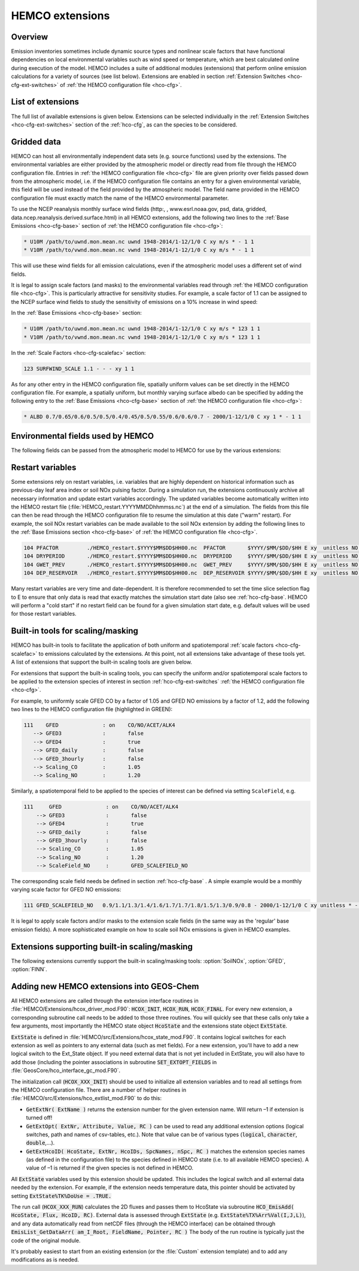 .. _hco-ext:

################
HEMCO extensions
################

========
Overview
========

Emission inventories sometimes include dynamic source types and
nonlinear scale factors that have functional dependencies on local
environmental variables such as wind speed or temperature, which are
best calculated online during execution of the model. HEMCO includes a
suite of additional modules (extensions) that perform online emission
calculations for a variety of sources (see list below). Extensions are
enabled in section :ref:`Extension Switches <hco-cfg-ext-switches>`
of :ref:`the HEMCO configuration file <hco-cfg>`.

.. _hco-ext-list:

==================
List of extensions
==================

The full list of available extensions is given below. Extensions can be
selected individually in the :ref:`Extension Switches
<hco-cfg-ext-switches>` section of the :ref:`hco-cfg`, as can the species to
be considered.

.. option:: DustAlk

   - **Species**: DSTAL1, DSTAL2, DSTAL3, DSTAL4
   - **Reference**: Fairlie et al (check)

.. option:: DustDead

   Emissions of mineral dust from the DEAD dust mobilization model.

   - **Species**: DST1, DST2, DST3, DST4
   - **Reference**: :cite:t:`Zender_et_al._2003`

.. option:: DustGinoux

   Emissions of mineral dust from the P. Ginoux dust mobilization model.

   - **Species**: DST1, DST2, DST3, DST4
   - **Reference**: :cite:t:`Ginoux_et_al._2001`

.. option:: FINN

   Biomass burning emissions from the FINN model.

   - **Species**: NO, CO, ALK4, ACET, MEK, ALD2, PRPE, C2H2, C2H4,
     C3H8, CH2O, C2H6, SO2, NH3, BCPI, BCPO, OCPI, OCPO, GLYC, HAC,
     SOAP
   - **Reference**: :cite:t:`Wiedinmyer_et_al._2014`

.. option:: GC_Rn-Pb-Be

   Emissions of radionuclide species as used in the `GEOS-Chem
   <https://geos-chem.readthedocs.io>`_ model.

   - **Species**: Rn222, Be7, Be7Strat, Be10, Be10Strat

   .. option:: ZHANG_Rn222

      If :option:`ZHANG_Rn222` is :literal:`on`, then Rn222 emissions
      will be computed according to :cite:t:`Zhang_et_al._2021`.

      If :option:`ZHANG_Rn222` is :literal:`off`, then Rn222 emissions
      will be computed according to :cite:t:`Jacob_et_al._1997`.

.. option:: GFED

   Biomass burning emissions from the GFED model.

   - **Version**: GFED3 and GFED4 are available.
   - **Species**: NO, CO, ALK4, ACET, MEK, ALD2, PRPE, C2H2, C2H4, C3H8, CH2O
     C2H6, SO2, NH3, BCPO, BCPI, OCPO, OCPI, POG1, POG2, MTPA, BENZ, TOLU, XYLE
     NAP, EOH, MOH, SOAP,
   - **Reference**: :cite:t:`van_der_Werf_et_al._2010`

.. option:: Inorg_Iodine

   - **Species**:  HOI, I2
   - **Reference**:  TBD

.. option:: LightNOx

   Emissions of NOx from lightning.

   - **Species**: NO
   - **Species**: :cite:`Murray_et_al._2012`

.. option:: MEGAN

   Biogenic VOC emissions.

   - **Version**: 2.1
   - **Species:** ISOP, ACET, PRPE, C2H4, ALD2, CO, OCPI, MONX, MTPA, MTPO,
     LIMO, SESQ
   - **Reference:** :cite:t:`Guenther_et_al._2012`

.. option:: PARANOx

   Plume model for ship emissions.

   - **Species**: NO, NO2, O3, HNO3
   - **Reference**: :cite:t:`Vinken_et_al._2011`

.. option:: SeaFlux

   Air-sea exchange.

   - Species: DMS, ACET, ALD2, MENO3, ETNO3, MOH
   - References: :cite:t:`Johnson_2010`, :cite:t:`Nightingale_et_al._2000`

.. option:: SeaSalt

   Sea salt aerosol emission.

   - **Species**: SALA, SALC, SALACL, SALCCL, SALAAL, SALCAL, BrSALA,
     BrSALC, MOPO, MOPI
   - **References**: :cite:t:`Jaegle_et_al._2011`, :cite:t:`Gong_2003`

.. option:: SoilNOx

   Emissons of NOx from soils and fertilizers.

   - **Species**: NO
   - **Reference**: :cite:t:`Hudman_et_al._2012`


.. option:: Volcano

   Emissions of volcanic SO2 from AEROCOM.

   - **Species**: SO2
   - **Reference**:


.. option:: TOMAS_Jeagle

   Size-resolved sea salt emissions for `TOMAS aerosol microphysics
   <http://wiki.geos-chem.org/TOMAS_aerosol_microphysics>`_
   simulations.

   - **Species**: SS1, SS2, SS3, SS4, SS5, SS6, SS7, SS8, SS9, SS10,
     SS11, SS12, SS13, SS14, SS15, SS16, SS17, SS18, SS19, SS20, SS21,
     SS22, SS23, SS24, SS25, SS26, SS27, SS28, SS29, SS30, SS31, SS32,
     SS33, SS34, SS35, SS36, SS37, SS38, SS39, SS40
   - **Reference**: :cite:t:`Jaegle_et_al._2011`

.. option:: TOMAS_DustDead

   Size-resolved dust emissions for `TOMAS aerosol microphysics
   <http://wiki.geos-chem.org/TOMAS_aerosol_microphysics>`_
   simulations.

   - **Species**: DUST1, DUST2, DUST3, DUST4, DUST5, DUST6, DUST7,
     DUST8, DUST9, DUST10, DUST11, DUST12, DUST13, DUST14, DUST15,
     DUST16, DUST17, DUST18, DUST19, DUST20, DUST21, DUST22, DUST23,
     DUST24, DUST25, DUST26, DUST27, DUST28, DUST29, DUST30, DUST31,
     DUST32, DUST33, DUST34, DUST35, DUST36, DUST37, DUST38, DUST39,
     DUST40
   - **Reference**: :cite:t:`Zender_et_al._2003`


.. _hco-ext-gridded-data:

============
Gridded data
============

HEMCO can host all environmentally independent data sets (e.g. source
functions) used by the extensions. The environmental variables are
either provided by the atmospheric model or directly read from file
through the HEMCO configuration file. Entries in :ref:`the HEMCO
configuration file <hco-cfg>` file are given priority over fields
passed down from the atmospheric model, i.e. if the HEMCO
configuration file contains an entry for a given environmental
variable, this field will be used instead of the field provided by the
atmospheric model. The field name provided in the HEMCO configuration
file must exactly match the name of the HEMCO environmental parameter.

To use the NCEP reanalysis monthly surface wind fields
(http:, , www.esrl.noaa.gov, psd, data, gridded, data.ncep.reanalysis.derived.surface.html)
in all HEMCO extensions, add the following two lines to the
:ref:`Base Emissions <hco-cfg-base>` section of :ref:`the HEMCO
configuration file <hco-cfg>`:

.. code-block:: kconfig

   * U10M /path/to/uwnd.mon.mean.nc uwnd 1948-2014/1-12/1/0 C xy m/s * - 1 1
   * V10M /path/to/vwnd.mon.mean.nc vwnd 1948-2014/1-12/1/0 C xy m/s * - 1 1

This will use these wind fields for all emission calculations, even if
the atmospheric model uses a different set of wind fields.

It is legal to assign scale factors (and masks) to the environmental
variables read through :ref:`the HEMCO configuration file
<hco-cfg>`. This is particularly attractive for sensitivity
studies. For example, a scale factor of 1.1 can be assigned to the
NCEP surface wind fields to study the sensitivity of emissions on a
10% increase in wind speed:

In the :ref:`Base Emissions <hco-cfg-base>` section:

.. code-block:: kconfig

   * U10M /path/to/uwnd.mon.mean.nc uwnd 1948-2014/1-12/1/0 C xy m/s * 123 1 1
   * V10M /path/to/vwnd.mon.mean.nc vwnd 1948-2014/1-12/1/0 C xy m/s * 123 1 1

In the :ref:`Scale Factors <hco-cfg-scalefac>` section:

.. code-block:: kconfig

   123 SURFWIND_SCALE 1.1 - - - xy 1 1

As for any other entry in the HEMCO configuration file, spatially
uniform values can be set directly in the HEMCO configuration file. For
example, a spatially uniform, but monthly varying surface albedo can be
specified by adding the following entry to the :ref:`Base Emissions
<hco-cfg-base>` section of :ref:`the HEMCO configuration file <hco-cfg>`:

.. code-block:: kconfig

   * ALBD 0.7/0.65/0.6/0.5/0.5/0.4/0.45/0.5/0.55/0.6/0.6/0.7 - 2000/1-12/1/0 C xy 1 * - 1 1

.. _hco-ext-env-fields:

==================================
Environmental fields used by HEMCO
==================================

The following fields can be passed from the atmospheric model to HEMCO
for use by the various extensions:

.. option:: AIR

   Air mass.

   - **Dim**: xyz
   - **Units**: kg
   - **Used by**: :option:`GC_Rn-Pb-Be`, :option:`PARANOx`

.. option:: AIRVOL

   Air volume (i.e. volume of grid box).

   - **Dim**: xyz
   - **Units**: kg
   - **Used by**: :option:`PARANOx`

.. option:: ALBD

   Surface albedo.

   - **Dim**: xy
   - **Units**: unitless
   - **Used by**: :option:`SoilNOx`, :option:`SeaFlux`

.. option:: CLDFRC

   Cloud fraction

   - **Dim**: xy
   - **Units**: unitless
   - **Used by**: :option:`MEGAN`

.. option:: CNV_MFC

   Convective mass flux.

   - **Dim**: xyz
   - **Units**: kg/m2/s
   - **Used by**: :option:`LightNOx`

.. option:: FRAC_OF_PBL

   Fraction of grid box within the planetary boundary layer (PBL).

   - **Dim**: xyz
   - **Units**: unitless
   - **Used by**: :option:`PARANOx`, :option:`SeaFlux`

.. option:: FRCLND

   Land fraction

   - **Dim**: xy
   - **Units**: unitless
   - **Used by**: :option:`GC_Rn-Pb-Be`, :option:`SeaFlux`

.. option:: GWETROOT

   Root soil moisture.


   - **Dim**: xy
   - **Units**: unitless
   - **Used by**: :option:`MEGAN`

.. option:: GWETTOP

   Top soil moisture.

   - **Dim**: xy
   - **Units**: unitless
   - **Used by**: :option:`MEGAN`

.. option:: HNO3

   HNO3 mass.

   - **Dim**: xyz
   - **Units**: kg
   - **Used by**: :option:`PARANOx`

.. option:: JO1D

   Photolysis J-value for O1D.

   - **Dim**: xy
   - **Units**: 1/s
   - **Used by**: :option:`PARANOx`

.. option:: JNO2

   Photolysis J-value for NO2.

   - **Dim**: xy
   - **Units**: 1/s
   - **Used by**: :option:`PARANOx`

.. option:: LAI

   Leaf area index.

   - **Dim**: xy
   - **Units**: cm2 leaf/cm2 grid box
   - **Used by**: :option:`MEGAN`

.. option:: NO

   NO mass.

   - **Dim**: xyz
   - **Units**: kg
   - **Used by**: :option:`PARANOx`

.. option:: NO2

   NO2 mass.

   - **Dim**: xyz
   - **Units**: kg
   - **Used by**: :option:`PARANOx`

.. option:: O3

   O3 mass.

   - **Dim**: xyz
   - **Units**: kg
   - **Used by**: :option:`PARANOx`

.. option:: PARDF

   Diffuse photosynthetic active radiation

   - **Dim**: xy
   - **Units**: W/m2
   - **Used by**: :option:`MEGAN`

.. option:: PARDR

   Direct photosynthetic active radiation

   - **Dim**: xy
   - **Units**: W/m2
   - **Used by**: :option:`MEGAN`

.. option:: RADSWG

   Short-wave incident surface radiation

   - **Dim**: xy
   - **Units**: W/m2
   - **Used by**: :option:`SoilNOx`

.. option:: SNOWHGT

   Snow height (mm of H2O equivalent).

   - **Dim**: xy
   - **Units**: kg H2O/m2
   - **Used by**: :option:`DustDead`, :option:`TOMAS_DustDead`

.. option:: SPHU

   Specific humidity

   - **Dim**: xyz
   - **Units**: kg H2O/kg air
   - **Used by**: :option:`DustDead`, :option:`PARANOx`,
     :option:`TOMAS_DustDead`

.. option:: SZAFACT

   Cosine of the solar zenith angle.

   - **Dim**: xy
   - **Units**: unitless
   - **Used by**: :option:`MEGAN`

.. option:: TK

   Temperature.

   - **Dim**: xyz
   - **Units**: K
   - **Used by**: :option:`DustDead`, :option:`LightNOx`,
     :option:`TOMAS_DustDead`

.. option:: TROPP

   Tropopause pressure.

   - **Dim**: xy
   - **Units**: Pa
   - **Used by**: :option:`GC_Rn-Pb-Be`, :option:`LightNOx`

.. option:: TSKIN

   Surface skin temperature

   - **Dim**: xy
   - **Units**: K
   - **Used by**: :option:`SeaFlux`, :option:`SeaSalt`

.. option:: U10M

   E/W wind speed @ 10 meters above surface.

   - **Dim**: xy
   - **Units**: m/s
   - **Used by**:  :option:`DustAlk`,  :option:`DustDead`,
     :option:`DustGinoux`, :option:`PARANOx`, :option:`SeaFlux`,
     :option:`SeaSalt`, :option:`SoilNOx`, :option:`TOMAS_DustDead`,
     :option:`TOMAS_Jeagle`

.. option:: USTAR

   Friction velocity.

   - **Dim**: xy
   - **Units**: m/s
   - **Used by**: :option:`DustDead`, :option:`TOMAS_DustDead`

.. option:: V10M

   N/S wind speed @ 10 meters above surface.

   - **Dim**: xy
   - **Units**: m/s
   - **Used by**:  :option:`DustAlk`,  :option:`DustDead`,
     :option:`DustGinoux`, :option:`PARANOx`, :option:`SeaFlux`,
     :option:`SeaSalt`, :option:`SoilNOx`, :option:`TOMAS_DustDead`,
     :option:`TOMAS_Jeagle`

.. option:: WLI

   Water-land-ice flags (:literal:`0` = water, :literal:`1` = land,
   :literal:`2` =  ice).

   - **Dim**: xy
   - **Units**: unitless
   - **Used by**: Almost every extension

.. option:: Z0

   Roughness height.

   - **Dim**: xy
   - **Units**: m
   - **Used by**: :option:`DustDead`, :option:`TOMAS_DustDead`

.. _hco-ext-rst-vars:

=================
Restart variables
=================

Some extensions rely on restart variables, i.e. variables that are
highly dependent on historical information such as previous-day leaf
area index or soil NOx pulsing factor. During a simulation run, the
extensions continuously archive all necessary information and update
estart variables accordingly. The updated variables become
automatically written into the HEMCO restart file
(:file:`HEMCO_restart.YYYYMMDDhhmmss.nc`) at the end of a
simulation. The fields from this file can then be read through the
HEMCO configuration file to resume the simulation at this date ("warm"
restart). For example, the soil NOx restart variables can be made
available to the soil NOx extension by adding the following lines to
the :ref:`Base Emissions section <hco-cfg-base>` of :ref:`the HEMCO
configuration file <hco-cfg>`.

.. code-block:: kconfig

   104 PFACTOR         ./HEMCO_restart.$YYYY$MM$DD$HH00.nc  PFACTOR       $YYYY/$MM/$DD/$HH E xy  unitless NO - 1 1
   104 DRYPERIOD       ./HEMCO_restart.$YYYY$MM$DD$HH00.nc  DRYPERIOD     $YYYY/$MM/$DD/$HH E xy  unitless NO - 1 1
   104 GWET_PREV       ./HEMCO_restart.$YYYY$MM$DD$HH00.nc  GWET_PREV     $YYYY/$MM/$DD/$HH E xy  unitless NO - 1 1
   104 DEP_RESERVOIR   ./HEMCO_restart.$YYYY$MM$DD$HH00.nc  DEP_RESERVOIR $YYYY/$MM/$DD/$HH E xy  unitless NO - 1 1

Many restart variables are very time and date-dependent. It is therefore
recommended to set the time slice selection flag to E to ensure that
only data is read that exactly matches the simulation start date (also
see :ref:`hco-cfg-base`.  HEMCO will perform a "cold start" if no
restart field can be found for a given simulation start date,
e.g. default values will be used for those restart variables.

.. _built_in_tools_for_scalingmasking:

==================================
Built-in tools for scaling/masking
==================================

HEMCO has built-in tools to facilitate the application of both uniform
and spatiotemporal :ref:`scale factors <hco-cfg-scalefac>` to
emissions calculated by the extensions. At this point, not all
extensions take advantage of these tools yet. A list of extensions
that support the built-in scaling tools are given below.

For extensions that support the built-in scaling tools, you can specify
the uniform and/or spatiotemporal scale factors to be applied to the
extension species of interest in section :ref:`hco-cfg-ext-switches`
:ref:`the HEMCO configuration file <hco-cfg>`.

For example, to uniformly scale GFED CO by a factor of 1.05 and GFED NO
emissions by a factor of 1.2, add the following two lines to the HEMCO
configuration file (highlighted in GREEN):

.. code-block:: kconfig

   111    GFED              : on    CO/NO/ACET/ALK4
      --> GFED3             :       false
      --> GFED4             :       true
      --> GFED_daily        :       false
      --> GFED_3hourly      :       false
      --> Scaling_CO        :       1.05
      --> Scaling_NO        :       1.20

Similarly, a spatiotemporal field to be applied to the species of
interest can be defined via setting :literal:`ScaleField`, e.g.

.. code-block:: kconfig

   111     GFED              : on    CO/NO/ACET/ALK4
       --> GFED3             :       false
       --> GFED4             :       true
       --> GFED_daily        :       false
       --> GFED_3hourly      :       false
       --> Scaling_CO        :       1.05
       --> Scaling_NO        :       1.20
       --> ScaleField_NO     :       GFED_SCALEFIELD_NO

The corresponding scale field needs be defined in section
:ref:`hco-cfg-base` . A simple example would be a monthly
varying scale factor for GFED NO emissions:

.. code-block:: kconfig

   111 GFED_SCALEFIELD_NO   0.9/1.1/1.3/1.4/1.6/1.7/1.7/1.8/1.5/1.3/0.9/0.8 - 2000/1-12/1/0 C xy unitless * - 1 1

It is legal to apply scale factors and/or masks to the extension scale
fields (in the same way as the 'regular' base emission fields). A more
sophisticated example on how to scale soil NOx emissions is given in
HEMCO examples.

.. _hco-ext-scale-mask:

==============================================
Extensions supporting built-in scaling/masking
==============================================

The following extensions currently support the built-in scaling/masking
tools: :option:`SoilNOx`, :option:`GFED`, :option:`FINN`.

==========================================
Adding new HEMCO extensions into GEOS-Chem
==========================================

All HEMCO extensions are called through the extension interface
routines in :file:`HEMCO/Extensions/hcox_driver_mod.F90`:
:code:`HCOX_INIT`, :code:`HCOX_RUN`, :code:`HCOX_FINAL`. For
every new extension, a corresponding subroutine call needs to be added
to those three routines.  You will quickly see that these calls only
take a few arguments, most importantly the HEMCO state object
:code:`HcoState` and the extensions state object :code:`ExtState`.

:code:`ExtState` is defined in
:file:`HEMCO/src/Extensions/hcox_state_mod.F90`. It contains logical
switches for each extension as well as pointers to any external data
(such as met fields). For a new extension, you'll have to add a new
logical switch to the Ext_State object. If you need external data that
is not yet included in ExtState, you will also have to add those
(including the pointer associations in subroutine
:code:`SET_EXTOPT_FIELDS` in
:file:`GeosCore/hco_interface_gc_mod.F90`.

The initialization call (:code:`HCOX_XXX_INIT`) should be used to
initialize all extension variables and to read all settings from the
HEMCO configuration file. There are a number of helper routines in
:file:`HEMCO/src/Extensions/hco_extlist_mod.F90` to do this:

- :code:`GetExtNr( ExtName )` returns the extension number for the
  given extension name. Will return –1 if extension is turned off!

- :code:`GetExtOpt( ExtNr, Attribute, Value, RC )` can be used to read
  any additional extension options (logical switches, path and names
  of csv-tables, etc.). Note that value can be of various types
  (:code:`logical`, :code:`character`, :code:`double`,...).

- :code:`GetExtHcoID( HcoState, ExtNr, HcoIDs, SpcNames, nSpc, RC )`
  matches the extension species names (as defined in the configuration
  file) to the species defined in HEMCO state (i.e. to all available
  HEMCO species). A value of –1 is returned if the given species is
  not defined in HEMCO.

All :code:`ExtState` variables used by this extension should be
updated. This includes the logical switch and all external data needed
by the extension. For example, if the extension needs temperature
data, this pointer should be activated by setting
:code:`ExtState%TK%DoUse = .TRUE.`

The run call (:code:`HCOX_XXX_RUN`) calculates the 2D fluxes and
passes them to HcoState via subroutine :code:`HCO_EmisAdd( HcoState,
Flux, HcoID, RC)`. External data is assessed through :code:`ExtState`
(e.g. :code:`ExtState%TX%Arr%Val(I,J,L)`), and any data automatically
read from netCDF files (through the HEMCO interface) can be obtained
through :code:`EmisList_GetDataArr( am_I_Root, FieldName, Pointer,
RC )` The body of the run routine is typically just the code of the
original module.

It's probably easiest to start from an existing extension (or the
:file:`Custom` extension template) and to add any modifications as is
needed.
